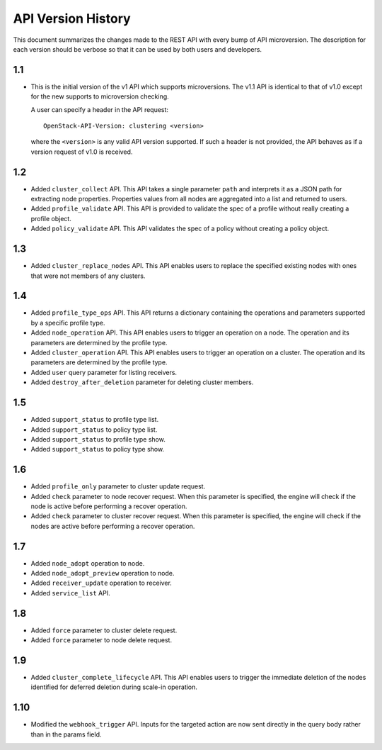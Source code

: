 
API Version History
~~~~~~~~~~~~~~~~~~~

This document summarizes the changes made to the REST API with every bump of
API microversion. The description for each version should be verbose so that
it can be used by both users and developers.


1.1
---

- This is the initial version of the v1 API which supports microversions.
  The v1.1 API is identical to that of v1.0 except for the new supports to
  microversion checking.

  A user can specify a header in the API request::

   OpenStack-API-Version: clustering <version>

  where the ``<version>`` is any valid API version supported. If such a
  header is not provided, the API behaves as if a version request of v1.0
  is received.

1.2
---

- Added ``cluster_collect`` API. This API takes a single parameter ``path``
  and interprets it as a JSON path for extracting node properties. Properties
  values from all nodes are aggregated into a list and returned to users.

- Added ``profile_validate`` API. This API is provided to validate the spec
  of a profile without really creating a profile object.

- Added ``policy_validate`` API. This API validates the spec of a policy
  without creating a policy object.

1.3
---

- Added ``cluster_replace_nodes`` API. This API enables users to replace the
  specified existing nodes with ones that were not members of any clusters.

1.4
---

- Added ``profile_type_ops`` API. This API returns a dictionary containing
  the operations and parameters supported by a specific profile type.

- Added ``node_operation`` API. This API enables users to trigger an
  operation on a node. The operation and its parameters are determined by the
  profile type.

- Added ``cluster_operation`` API. This API enables users to trigger an
  operation on a cluster. The operation and its parameters are determined by
  the profile type.

- Added ``user`` query parameter for listing receivers.

- Added ``destroy_after_deletion`` parameter for deleting cluster members.

1.5
---

- Added ``support_status`` to profile type list.

- Added ``support_status`` to policy type list.

- Added ``support_status`` to profile type show.

- Added ``support_status`` to policy type show.

1.6
---

- Added ``profile_only`` parameter to cluster update request.

- Added ``check`` parameter to node recover request. When this parameter is
  specified, the engine will check if the node is active before performing
  a recover operation.

- Added ``check`` parameter to cluster recover request. When this parameter
  is specified, the engine will check if the nodes are active before
  performing a recover operation.

1.7
---

- Added ``node_adopt`` operation to node.

- Added ``node_adopt_preview`` operation to node.

- Added ``receiver_update`` operation to receiver.

- Added ``service_list`` API.

1.8
---
- Added ``force`` parameter to cluster delete request.
- Added ``force`` parameter to node delete request.

1.9
---
- Added ``cluster_complete_lifecycle`` API.  This API enables users to
  trigger the immediate deletion of the nodes identified for deferred
  deletion during scale-in operation.

1.10
----
- Modified the ``webhook_trigger`` API. Inputs for the targeted action
  are now sent directly in the query body rather than in the params
  field.

